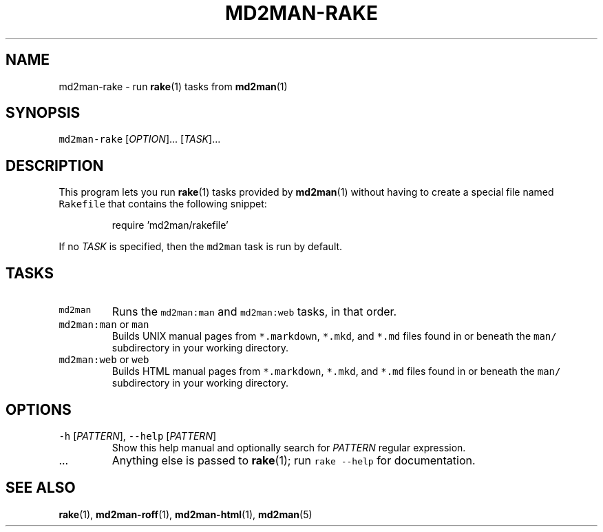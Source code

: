 .TH MD2MAN\-RAKE 1                   2018\-02\-04                            5.1.2
.SH NAME
.PP
md2man\-rake \- run 
.BR rake (1) 
tasks from 
.BR md2man (1)
.SH SYNOPSIS
.PP
\fB\fCmd2man\-rake\fR [\fIOPTION\fP]... [\fITASK\fP]...
.SH DESCRIPTION
.PP
This program lets you run 
.BR rake (1) 
tasks provided by 
.BR md2man (1) 
without having
to create a special file named \fB\fCRakefile\fR that contains the following snippet:
.PP
.RS
.nf
require 'md2man/rakefile'
.fi
.RE
.PP
If no \fITASK\fP is specified, then the \fB\fCmd2man\fR task is run by default.
.SH TASKS
.TP
\fB\fCmd2man\fR
Runs the \fB\fCmd2man:man\fR and \fB\fCmd2man:web\fR tasks, in that order.
.TP
\fB\fCmd2man:man\fR or \fB\fCman\fR
Builds UNIX manual pages from \fB\fC*.markdown\fR, \fB\fC*.mkd\fR, and \fB\fC*.md\fR files
found in or beneath the \fB\fCman/\fR subdirectory in your working directory.
.TP
\fB\fCmd2man:web\fR or \fB\fCweb\fR
Builds HTML manual pages from \fB\fC*.markdown\fR, \fB\fC*.mkd\fR, and \fB\fC*.md\fR files
found in or beneath the \fB\fCman/\fR subdirectory in your working directory.
.SH OPTIONS
.TP
\fB\fC\-h\fR [\fIPATTERN\fP], \fB\fC\-\-help\fR [\fIPATTERN\fP]
Show this help manual and optionally search for \fIPATTERN\fP regular expression.
.TP
\&...
Anything else is passed to 
.BR rake (1); 
run \fB\fCrake \-\-help\fR for documentation.
.SH SEE ALSO
.PP
.BR rake (1), 
.BR md2man-roff (1), 
.BR md2man-html (1), 
.BR md2man (5)
